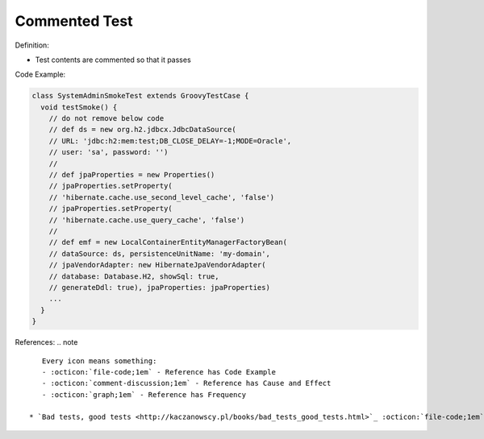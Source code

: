Commented Test
^^^^^
Definition:

* Test contents are commented so that it passes


Code Example:

.. code-block:: java

  class SystemAdminSmokeTest extends GroovyTestCase {
    void testSmoke() {
      // do not remove below code
      // def ds = new org.h2.jdbcx.JdbcDataSource(
      // URL: 'jdbc:h2:mem:test;DB_CLOSE_DELAY=-1;MODE=Oracle',
      // user: 'sa', password: '')
      //
      // def jpaProperties = new Properties()
      // jpaProperties.setProperty(
      // 'hibernate.cache.use_second_level_cache', 'false')
      // jpaProperties.setProperty(
      // 'hibernate.cache.use_query_cache', 'false')
      //
      // def emf = new LocalContainerEntityManagerFactoryBean(
      // dataSource: ds, persistenceUnitName: 'my-domain',
      // jpaVendorAdapter: new HibernateJpaVendorAdapter(
      // database: Database.H2, showSql: true,
      // generateDdl: true), jpaProperties: jpaProperties)
      ...
    }
  }


References:
.. note ::

    Every icon means something:
    - :octicon:`file-code;1em` - Reference has Code Example
    - :octicon:`comment-discussion;1em` - Reference has Cause and Effect
    - :octicon:`graph;1em` - Reference has Frequency

 * `Bad tests, good tests <http://kaczanowscy.pl/books/bad_tests_good_tests.html>`_ :octicon:`file-code;1em` :octicon:`comment-discussion;1em`


